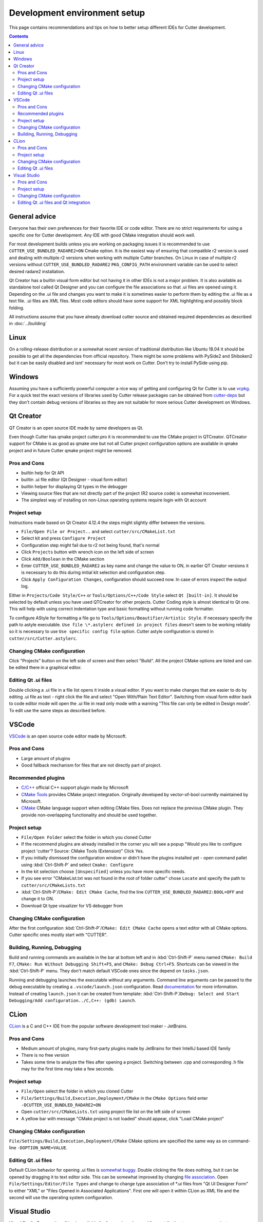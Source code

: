 Development environment setup
=============================

This page contains recommendations and tips on how to better setup different IDEs for Cutter development.

.. contents::

General advice
--------------
Everyone has their own preferences for their favorite IDE or code editor.
There are no strict requirements for using a specific one for Cutter development.
Any IDE with good CMake integration should work well.

For most development builds unless you are working on packaging issues it is recommended to use ``CUTTER_USE_BUNDLED_RADARE2=ON`` Cmake option. It is the easiest way of ensuring that compatible r2 version is used and dealing with multiple r2 versions when working with multiple Cutter branches. On Linux in case of multiple r2 versions without ``CUTTER_USE_BUNDLED_RADARE2`` ``PKG_CONFIG_PATH`` environment variable can be used to select desired radare2 installation.

Qt Creator has a builtin visual form editor but not having it in other IDEs is not a major problem. It is also available as standalone tool called Qt Designer and you can configure the file associations so that .ui files are opened using it. Depending on the .ui file and changes you want to make it is sometimes easier to perform them by editing the .ui file as a text file. .ui files are XML files. Most code editors should have some support for XML highlighting and possibly block folding.

All instructions assume that you have already download cutter source and obtained required dependencies as described in :doc:`../building`

Linux
-----

On a rolling-release distribution or a somewhat recent version of traditional distribution like Ubuntu 18.04 it should be possible to get all the dependencies from official repository. There might
be some problems with PySide2 and Shiboken2 but it can be easily disabled and isnt' necessary for most work on Cutter. Don't try to install PySide using pip.

Windows
-------

Assuming you have a sufficiently powerful computer a nice way of getting and configuring Qt for Cutter is to use `vcpkg <https://github.com/Microsoft/vcpkg>`_.
For a quick test the exact versions of libraries used by Cutter release packages can be obtained from `cutter-deps <https://github.com/radareorg/cutter-deps/releases>`_ but they don't contain debug
versions of libraries so they are not suitable for more serious Cutter development on Windows.

Qt Creator
----------
QT Creator is an open source IDE made by same developers as Qt.

Even though Cutter has qmake project cutter.pro it is recommended to use the CMake project in QTCreator.
QTCreator support for CMake is as good as qmake one but not all Cutter project configuration options are available in qmake project and in future Cutter qmake project might be removed.

Pros and Cons
~~~~~~~~~~~~~

- builtin help for Qt API
- builtin .ui file editor (Qt Designer - visual form editor)
- builtin helper for displaying Qt types in the debugger
- Viewing source files that are not directly part of the project (R2 source code) is somewhat inconvenient.
- The simplest way of installing on non-Linux operating systems require login with Qt account

Project setup
~~~~~~~~~~~~~
Instructions made based on Qt Creator 4.12.4 the steps might slightly differ between the versions.

- ``File/Open File or Project..`` and select ``cutter/src/CMakeList.txt``
- Select kit and press ``Configure Project``
- Configuration step might fail due to r2 not being found, that's normal
- Click ``Projects`` button with wrench icon on the left side of screen
- Click ``Add/Boolean`` in the CMake section
- Enter ``CUTTER_USE_BUNDLED_RADARE2`` as key name and change the value to ON, in earlier QT Creator versions it is necessary to do this during initial kit selection and configuration step.
- Click ``Apply Configuration Changes``, configuration should succeed now. In case of errors inspect the output log.

Either in ``Projects/Code Style/C++`` or ``Tools/Options/C++/Code Style`` select ``Qt [built-in]``. It should be selected by default unless you have used QTCreator for other projects. Cutter Coding style is almost identical to Qt one. This will help with using correct indentation type and basic formatting without running code formatter.

To configure AStyle for formatting a file go to ``Tools/Options/Beautifier/Artistic Style``. If necessary specify the path to astyle executable. ``Use file \*.astylerc defined in project files`` doesn't seem to be working reliably so it is necessary to use ``Use specific config file`` option. Cutter astyle configuration is stored in ``cutter/src/Cutter.astylerc``.

Changing CMake configuration
~~~~~~~~~~~~~~~~~~~~~~~~~~~~
Click "Projects" button on the left side of screen and then select "Build". All the project CMake options are listed and can be edited there in a graphical editor.

Editing Qt .ui files
~~~~~~~~~~~~~~~~~~~~
Double clicking a .ui file in a file list opens it inside a visual editor. If you want to make changes that are easier to do by editing .ui file as text - right click the file and select "Open With/Plain Text Editor". Switching from visual form editor back to code editor mode will open the .ui file in read only mode with a warning "This file can only be edited in Design mode". To edit use the same steps as described before.

VSCode
-------
`VSCode <https://github.com/Microsoft/vscode>`_ is an open source code editor made by Microsoft.

Pros and Cons
~~~~~~~~~~~~~

- Large amount of plugins
- Good fallback mechanism for files that are not directly part of project.

Recommended plugins
~~~~~~~~~~~~~~~~~~~
- `C/C++ <https://marketplace.visualstudio.com/items?itemName=ms-vscode.cpptools>`_ official C++ support plugin made by Microsoft
- `CMake Tools <https://marketplace.visualstudio.com/items?itemName=ms-vscode.cmake-tools>`_ provides CMake project integration. Originally developed by vector-of-bool currently maintained by Microsoft.
- `CMake <https://marketplace.visualstudio.com/items?itemName=twxs.cmake>`_ CMake language support when editing CMake files. Does not replace the previous CMake plugin. They provide non-overlapping functionality and should be used together.

Project setup
~~~~~~~~~~~~~
- ``File/Open Folder`` select the folder in which you cloned Cutter
- If the recommend plugins are already installed in the corner you will see a popup "Would you like to configure project 'cutter'? Source: CMake Tools (Extension)" Click Yes.
- If you initially dismissed the configuration window or didn't have the plugins installed yet - open command pallet using :kbd:`Ctrl-Shift-P` and select ``Cmake: Configure``
- In the kit selection choose ``[Unspecified]`` unless you have more specific needs.
- If you see error "CMakeList.txt was not found in the root of folder cutter" chose ``Locate`` and specify the path to ``cutter/src/CMakeLists.txt``
- :kbd:`Ctrl-Shift-P`/``CMake: Edit CMake Cache``, find the line ``CUTTER_USE_BUNDLED_RADARE2:BOOL=OFF`` and change it to ON.
- Download Qt type visualizer for VS debugger from


Changing CMake configuration
~~~~~~~~~~~~~~~~~~~~~~~~~~~~
After the first configuration :kbd:`Ctrl-Shift-P`/``CMake: Edit CMake Cache`` opens a text editor with all CMake options. Cutter specific ones mostly start with "CUTTER".

Building, Running, Debugging
~~~~~~~~~~~~~~~~~~~~~~~~~~~~
Build and running commands are available in the bar at bottom left and in :kbd:`Ctrl-Shift-P` menu named ``CMake: Build F7``, ``CMake: Run Without Debugging Shift+F5``, and ``CMake: Debug Ctrl+F5``.
Shortcuts can be viewed in the :kbd:`Ctrl-Shift-P` menu. They don't match default VSCode ones since the depend on ``tasks.json``.

Running and debugging launches the executable without any arguments. Command line arguments can be passed to the debug
executable by creating a ``.vscode/launch.json`` configuration. Read `documentation <https://code.visualstudio.com/docs/cpp/launch-json-reference>`_  for more information. Instead of creating ``launch.json`` it can be created from template: :kbd:`Ctrl-Shift-P`/``Debug: Select and Start Debugging/Add configuration../C,C++: (gdb) Launch``.



CLion
-----
`CLion <https://www.jetbrains.com/clion/>`_ is a C and C++ IDE from the popular software development tool maker - JetBrains.


Pros and Cons
~~~~~~~~~~~~~

- Medium amount of plugins, many first-party plugins made by JetBrains for their IntelliJ based IDE family
- There is no free version
- Takes some time to analyze the files after opening a project. Switching between .cpp and corresponding .h file may for the first time may take a few seconds.

Project setup
~~~~~~~~~~~~~
- ``File/Open`` select the folder in which you cloned Cutter
- ``File/Settings/Build,Execution,Deployment/CMake`` in the ``CMake Options`` field enter ``-DCUTTER_USE_BUNDLED_RADARE2=ON``
- Open ``cutter/src/CMakeLists.txt`` using project file list on the left side of screen
- A yellow bar with message "CMake project is not loaded" should appear, click "Load CMake project"

Changing CMake configuration
~~~~~~~~~~~~~~~~~~~~~~~~~~~~
``File/Settings/Build,Execution,Deployment/CMake`` CMake options are specified the same way as on command-line ``-DOPTION_NAME=VALUE``.

Editing Qt .ui files
~~~~~~~~~~~~~~~~~~~~
Default CLion behavior for opening .ui files is `somewhat buggy <https://youtrack.jetbrains.com/issue/CPP-17197>`_. Double clicking the file does nothing, but it can be opened by dragging it to text editor side.
This can be somewhat improved by changing `file association <https://www.jetbrains.com/help/clion/creating-and-registering-file-types.html>`_. Open ``File/Settings/Editor/File Types`` and change to change type association of \*.ui files from "Qt UI Designer Form" to either "XML" or "Files Opened in Associated Applications".
First one will open it within CLion as XML file and the second will use the operating system configuration.

Visual Studio
-------------
Visual Studio Community edition is available for free and can be used for contributing to open source projects.

It is recommended to use the latest Visual Studio version 2019 because it has best CMake integration.
Older VS versions can be used but CMake integration isn't as good. With those it might be better to generate Visual Studio
project from CMake project using command-line or cmake-gui and opening the generated Visual Studio project instead of opening
CMake project directly.

Visual Studio supports many different languages and use-cases. Full installation takes a lot of space. To keep the size minimal during installation
select only component called "Desktop development with C++". Don't worry too much about missing something.
Additional components can be later added or removed through the VS installer which also serves as an updater and package manager for Visual Studio components.

Pros and Cons
~~~~~~~~~~~~~
- good debugger
- medium amount of plugins
- completely closed source

Project setup
~~~~~~~~~~~~~
- Open folder in which you cloned Cutter source using Visual Studio
- Open CMake settings configurator using either ``Project/CMake Settings`` or by clicking ``Open the CMake Settings Editor`` in overview page.
- Check `CUTTER_USE_BUNDLED_RADARE2` options
- If you are using vcpkg Visual Studio should detect it automatically. List of CMake options in the configurator should have some referring to VCPKG. If they are not there specify the path to vcpkg toolchain file in the "CMake toolchain file" field.
- If you are not using VCPKG configure path to Qt as mentioned in :ref:`windows CMake instructions<building:Building on Windows>`. You can specify the CMake flag in "CMake command arguments:" field.
- To Ensure that VS debugger can display Qt types in a readable way it is recommended to install `Qt Visual Studio Tools <https://marketplace.visualstudio.com/items?itemName=TheQtCompany.QtVisualStudioTools2019>`_ plugin. It will create a ``Documents/Visual Studio 2019/Visualizers/qt5.natvis`` file. Once ``qt5.natvis`` has been created you can uninstall the plugin.

Changing CMake configuration
~~~~~~~~~~~~~~~~~~~~~~~~~~~~
Open ``Project/CMake Settings``. CMake options can be modified either in graphical table editor, as a command-line flag or by switching to JSON view.

Editing Qt .ui files and Qt integration
~~~~~~~~~~~~~~~~~~~~~~~~~~~~~~~~~~~~~~~~~~~~~
By default Visual Studio will open .ui files as XML text document. You can configure to open it using QT Designer by right clicking and selecting ``Open With...``.

There is a  Qt plugin for Visual Studio from Qt. It isn't very useful for Cutter development since it is aimed more at helping with Qt integration into Visual Studio projects.
It doesn't do much for CMake based projects. The biggest benefit is that it automatically installs ``qt5.natvis`` file for more readable displaying of Qt types in debugger.